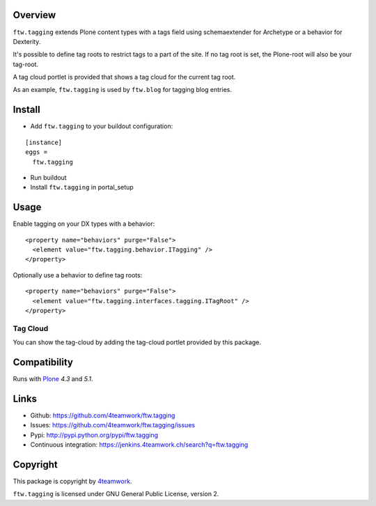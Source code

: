 Overview
========

``ftw.tagging`` extends Plone content types with a tags field using
schemaextender for Archetype or a behavior for Dexterity.

It's possible to define tag roots to restrict tags to a part of the
site. If no tag root is set, the Plone-root will also be your tag-root.

A tag cloud portlet is provided that shows a tag cloud for the current
tag root.

As an example, ``ftw.tagging`` is used by ``ftw.blog`` for tagging blog entries.


Install
=======

- Add ``ftw.tagging`` to your buildout configuration:

::

  [instance]
  eggs =
    ftw.tagging

- Run buildout

- Install ``ftw.tagging`` in portal_setup


Usage
=====

Enable tagging on your DX types with a behavior:

::

  <property name="behaviors" purge="False">
    <element value="ftw.tagging.behavior.ITagging" />
  </property>


Optionally use a behavior to define tag roots:

::

  <property name="behaviors" purge="False">
    <element value="ftw.tagging.interfaces.tagging.ITagRoot" />
  </property>


Tag Cloud
---------

You can show the tag-cloud by adding the tag-cloud portlet provided by this
package.


Compatibility
=============

Runs with `Plone <http://www.plone.org/>`_ `4.3` and `5.1`.


Links
=====

- Github: https://github.com/4teamwork/ftw.tagging
- Issues: https://github.com/4teamwork/ftw.tagging/issues
- Pypi: http://pypi.python.org/pypi/ftw.tagging
- Continuous integration: https://jenkins.4teamwork.ch/search?q=ftw.tagging


Copyright
=========

This package is copyright by `4teamwork <http://www.4teamwork.ch/>`_.

``ftw.tagging`` is licensed under GNU General Public License, version 2.
